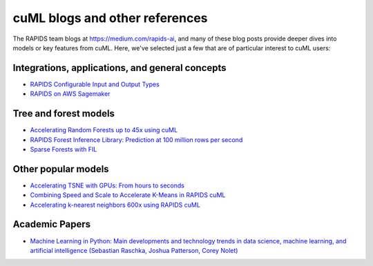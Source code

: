cuML blogs and other references
===============================

The RAPIDS team blogs at https://medium.com/rapids-ai, and many of
these blog posts provide deeper dives into models or key features from
cuML. Here, we've selected just a few that are of particular interest
to cuML users:

Integrations, applications, and general concepts
------------------------------------------------

* `RAPIDS Configurable Input and Output Types <https://medium.com/@dantegd/e719d72c135b>`_
* `RAPIDS on AWS Sagemaker <https://medium.com/rapids-ai/running-rapids-experiments-at-scale-using-amazon-sagemaker-d516420f165b>`_

Tree and forest models
-----------------------
* `Accelerating Random Forests up to 45x using cuML <https://medium.com/rapids-ai/accelerating-random-forests-up-to-45x-using-cuml-dfb782a31bea>`_
* `RAPIDS Forest Inference Library: Prediction at 100 million rows per second <https://medium.com/rapids-ai/rapids-forest-inference-library-prediction-at-100-million-rows-per-second-19558890bc35>`_
* `Sparse Forests with FIL <https://medium.com/rapids-ai/sparse-forests-with-fil-ffbb42b0c7e3>`_

Other popular models
--------------------
* `Accelerating TSNE with GPUs: From hours to seconds <https://medium.com/rapids-ai/tsne-with-gpus-hours-to-seconds-9d9c17c941db>`_
* `Combining Speed and Scale to Accelerate K-Means in RAPIDS cuML <https://medium.com/rapids-ai/combining-speed-scale-to-accelerate-k-means-in-rapids-cuml-8d45e5ce39f5>`_
* `Accelerating k-nearest neighbors 600x using RAPIDS cuML <https://medium.com/rapids-ai/accelerating-k-nearest-neighbors-600x-using-rapids-cuml-82725d56401e>`_

Academic Papers
---------------

* `Machine Learning in Python: Main developments and technology trends in data science, machine learning, and artificial intelligence (Sebastian Raschka, Joshua Patterson, Corey Nolet) <https://arxiv.org/abs/2002.04803>`_

